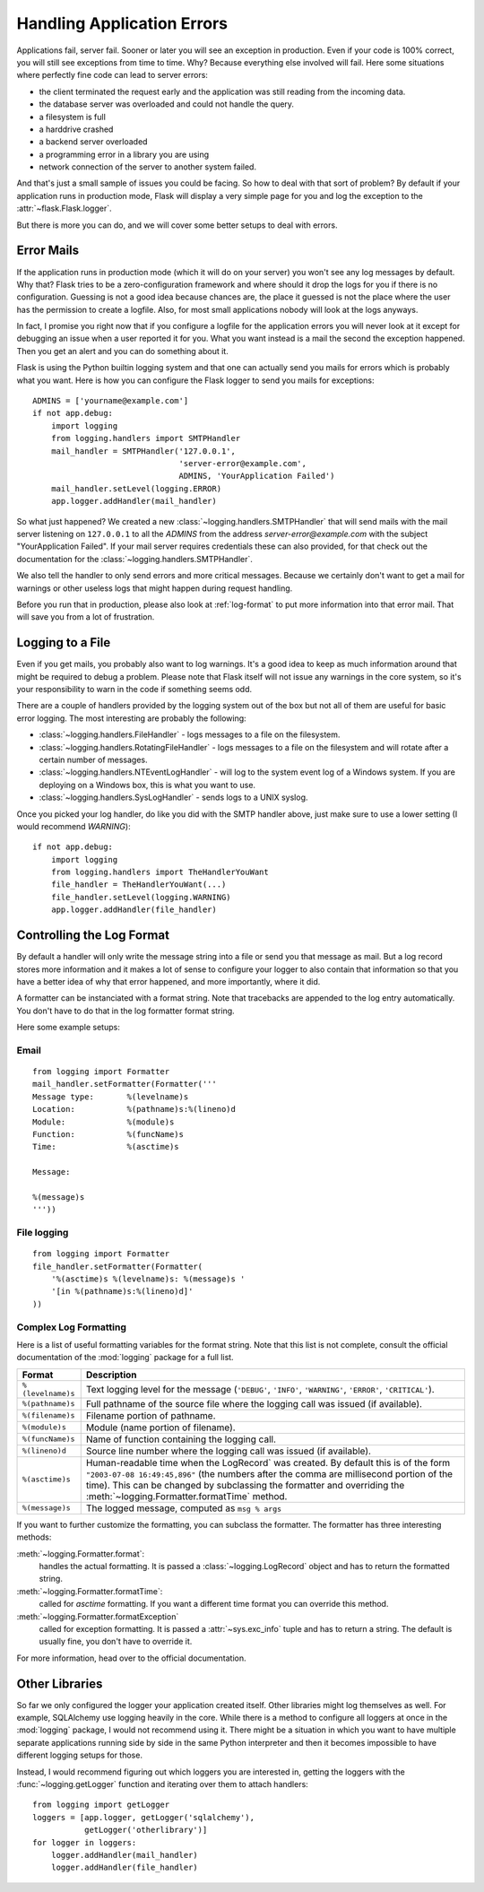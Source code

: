 .. _application-errors:

Handling Application Errors
===========================

.. versionadded:: 0.3

Applications fail, server fail.  Sooner or later you will see an exception
in production.  Even if your code is 100% correct, you will still see
exceptions from time to time.  Why?  Because everything else involved will
fail.  Here some situations where perfectly fine code can lead to server
errors:

-   the client terminated the request early and the application was still
    reading from the incoming data.
-   the database server was overloaded and could not handle the query.
-   a filesystem is full
-   a harddrive crashed
-   a backend server overloaded
-   a programming error in a library you are using
-   network connection of the server to another system failed.

And that's just a small sample of issues you could be facing.  So how to
deal with that sort of problem?  By default if your application runs in
production mode, Flask will display a very simple page for you and log the
exception to the :attr:`~flask.Flask.logger`.

But there is more you can do, and we will cover some better setups to deal
with errors.

Error Mails
-----------

If the application runs in production mode (which it will do on your
server) you won't see any log messages by default.  Why that?  Flask tries
to be a zero-configuration framework and where should it drop the logs for
you if there is no configuration.  Guessing is not a good idea because
chances are, the place it guessed is not the place where the user has the
permission to create a logfile.  Also, for most small applications nobody
will look at the logs anyways.

In fact, I promise you right now that if you configure a logfile for the
application errors you will never look at it except for debugging an issue
when a user reported it for you.  What you want instead is a mail the
second the exception happened.  Then you get an alert and you can do
something about it.

Flask is using the Python builtin logging system and that one can actually
send you mails for errors which is probably what you want.  Here is how
you can configure the Flask logger to send you mails for exceptions::

    ADMINS = ['yourname@example.com']
    if not app.debug:
        import logging
        from logging.handlers import SMTPHandler
        mail_handler = SMTPHandler('127.0.0.1',
                                   'server-error@example.com',
                                   ADMINS, 'YourApplication Failed')
        mail_handler.setLevel(logging.ERROR)
        app.logger.addHandler(mail_handler)

So what just happened?  We created a new
:class:`~logging.handlers.SMTPHandler` that will send mails with the mail
server listening on ``127.0.0.1`` to all the `ADMINS` from the address
*server-error@example.com* with the subject "YourApplication Failed".  If
your mail server requires credentials these can also provided, for that
check out the documentation for the :class:`~logging.handlers.SMTPHandler`.

We also tell the handler to only send errors and more critical messages.
Because we certainly don't want to get a mail for warnings or other
useless logs that might happen during request handling.

Before you run that in production, please also look at :ref:`log-format`
to put more information into that error mail.  That will save you from a
lot of frustration.


Logging to a File
-----------------

Even if you get mails, you probably also want to log warnings.  It's a
good idea to keep as much information around that might be required to
debug a problem.  Please note that Flask itself will not issue any
warnings in the core system, so it's your responsibility to warn in the
code if something seems odd.

There are a couple of handlers provided by the logging system out of the
box but not all of them are useful for basic error logging.  The most
interesting are probably the following:

-   :class:`~logging.handlers.FileHandler` - logs messages to a file on the
    filesystem.
-   :class:`~logging.handlers.RotatingFileHandler` - logs messages to a file
    on the filesystem and will rotate after a certain number of messages.
-   :class:`~logging.handlers.NTEventLogHandler` - will log to the system
    event log of a Windows system.  If you are deploying on a Windows box,
    this is what you want to use.
-   :class:`~logging.handlers.SysLogHandler` - sends logs to a UNIX
    syslog.

Once you picked your log handler, do like you did with the SMTP handler
above, just make sure to use a lower setting (I would recommend
`WARNING`)::

    if not app.debug:
        import logging
        from logging.handlers import TheHandlerYouWant
        file_handler = TheHandlerYouWant(...)
        file_handler.setLevel(logging.WARNING)
        app.logger.addHandler(file_handler)

.. _log-format:

Controlling the Log Format
--------------------------

By default a handler will only write the message string into a file or
send you that message as mail.  But a log record stores more information
and it makes a lot of sense to configure your logger to also contain that
information so that you have a better idea of why that error happened, and
more importantly, where it did.

A formatter can be instanciated with a format string.  Note that
tracebacks are appended to the log entry automatically.  You don't have to
do that in the log formatter format string.

Here some example setups:

Email
`````

::

    from logging import Formatter
    mail_handler.setFormatter(Formatter('''
    Message type:       %(levelname)s
    Location:           %(pathname)s:%(lineno)d
    Module:             %(module)s
    Function:           %(funcName)s
    Time:               %(asctime)s

    Message:

    %(message)s
    '''))

File logging
````````````

::

    from logging import Formatter
    file_handler.setFormatter(Formatter(
        '%(asctime)s %(levelname)s: %(message)s '
        '[in %(pathname)s:%(lineno)d]'
    ))


Complex Log Formatting
``````````````````````

Here is a list of useful formatting variables for the format string.  Note
that this list is not complete, consult the official documentation of the
:mod:`logging` package for a full list.

.. tabularcolumns:: |p{3cm}|p{12cm}|

+------------------+----------------------------------------------------+
| Format           | Description                                        |
+==================+====================================================+
| ``%(levelname)s``| Text logging level for the message                 |
|                  | (``'DEBUG'``, ``'INFO'``, ``'WARNING'``,           |
|                  | ``'ERROR'``, ``'CRITICAL'``).                      |
+------------------+----------------------------------------------------+
| ``%(pathname)s`` | Full pathname of the source file where the         |
|                  | logging call was issued (if available).            |
+------------------+----------------------------------------------------+
| ``%(filename)s`` | Filename portion of pathname.                      |
+------------------+----------------------------------------------------+
| ``%(module)s``   | Module (name portion of filename).                 |
+------------------+----------------------------------------------------+
| ``%(funcName)s`` | Name of function containing the logging call.      |
+------------------+----------------------------------------------------+
| ``%(lineno)d``   | Source line number where the logging call was      |
|                  | issued (if available).                             |
+------------------+----------------------------------------------------+
| ``%(asctime)s``  | Human-readable time when the LogRecord` was        |
|                  | created.  By default this is of the form           |
|                  | ``"2003-07-08 16:49:45,896"`` (the numbers after   |
|                  | the comma are millisecond portion of the time).    |
|                  | This can be changed by subclassing the formatter   |
|                  | and overriding the                                 |
|                  | :meth:`~logging.Formatter.formatTime` method.      |
+------------------+----------------------------------------------------+
| ``%(message)s``  | The logged message, computed as ``msg % args``     |
+------------------+----------------------------------------------------+

If you want to further customize the formatting, you can subclass the
formatter.  The formatter has three interesting methods:

:meth:`~logging.Formatter.format`:
    handles the actual formatting.  It is passed a
    :class:`~logging.LogRecord` object and has to return the formatted
    string.
:meth:`~logging.Formatter.formatTime`:
    called for `asctime` formatting.  If you want a different time format
    you can override this method.
:meth:`~logging.Formatter.formatException`
    called for exception formatting.  It is passed a :attr:`~sys.exc_info`
    tuple and has to return a string.  The default is usually fine, you
    don't have to override it.

For more information, head over to the official documentation.


Other Libraries
---------------

So far we only configured the logger your application created itself.
Other libraries might log themselves as well.  For example, SQLAlchemy use
logging heavily in the core.  While there is a method to configure all
loggers at once in the :mod:`logging` package, I would not recommend using
it.  There might be a situation in which you want to have multiple
separate applications running side by side in the same Python interpreter
and then it becomes impossible to have different logging setups for those.

Instead, I would recommend figuring out which loggers you are interested
in, getting the loggers with the :func:`~logging.getLogger` function and
iterating over them to attach handlers::

    from logging import getLogger
    loggers = [app.logger, getLogger('sqlalchemy'),
               getLogger('otherlibrary')]
    for logger in loggers:
        logger.addHandler(mail_handler)
        logger.addHandler(file_handler)
